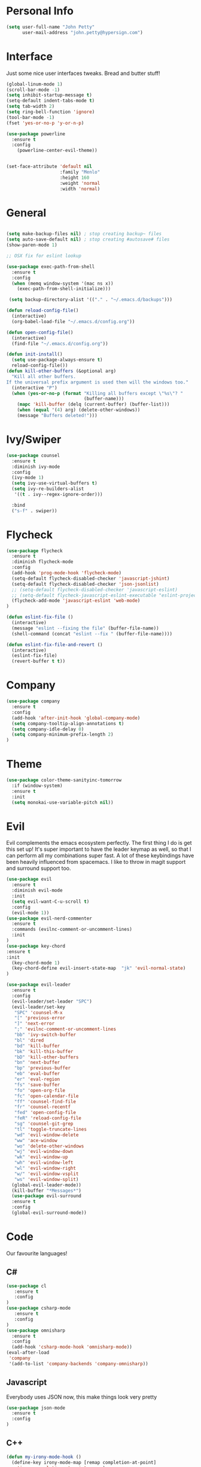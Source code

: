 * Personal Info
#+BEGIN_SRC emacs-lisp
(setq user-full-name "John Petty"
      user-mail-address "john.petty@hypersign.com")
#+END_SRC


* Interface
Just some nice user interfaces tweaks. Bread and butter stuff!
#+BEGIN_SRC emacs-lisp
(global-linum-mode 1)
(scroll-bar-mode -1)
(setq inhibit-startup-message t)
(setq-default indent-tabs-mode t)
(setq tab-width 2)
(setq ring-bell-function 'ignore)
(tool-bar-mode -1)
(fset 'yes-or-no-p 'y-or-n-p)

(use-package powerline
  :ensure t
  :config
    (powerline-center-evil-theme))


(set-face-attribute 'default nil
                    :family "Menlo"
                    :height 160
                    :weight 'normal
                    :width 'normal)

#+END_SRC


* General
#+BEGIN_SRC emacs-lisp

(setq make-backup-files nil) ; stop creating backup~ files
(setq auto-save-default nil) ; stop creating #autosave# files 
(show-paren-mode 1)

;; OSX fix for eslint lookup

(use-package exec-path-from-shell
  :ensure t
  :config
  (when (memq window-system '(mac ns x))
    (exec-path-from-shell-initialize)))

 (setq backup-directory-alist '(("." . "~/.emacs.d/backups")))

(defun reload-config-file()
  (interactive)
  (org-babel-load-file "~/.emacs.d/config.org"))

(defun open-config-file()
  (interactive)
  (find-file "~/.emacs.d/config.org"))

(defun init-install()
  (setq use-package-always-ensure t)
  reload-config-file())
(defun kill-other-buffers (&optional arg)
  "Kill all other buffers.
If the universal prefix argument is used then will the windows too."
  (interactive "P")
  (when (yes-or-no-p (format "Killing all buffers except \"%s\"? "
                             (buffer-name)))
    (mapc 'kill-buffer (delq (current-buffer) (buffer-list)))
    (when (equal '(4) arg) (delete-other-windows))
    (message "Buffers deleted!")))
#+END_SRC


* Ivy/Swiper
#+BEGIN_SRC emacs-lisp
(use-package counsel
  :ensure t
  :diminish ivy-mode
  :config
  (ivy-mode 1)
  (setq ivy-use-virtual-buffers t)
  (setq ivy-re-builders-alist
   '((t . ivy--regex-ignore-order)))

  :bind
  ("s-f" . swiper))
#+END_SRC

  
* Flycheck
#+BEGIN_SRC emacs-lisp
(use-package flycheck
  :ensure t
  :diminish flycheck-mode
  :config
  (add-hook 'prog-mode-hook 'flycheck-mode)
  (setq-default flycheck-disabled-checker 'javascript-jshint)
  (setq-default flycheck-disabled-checker 'json-jsonlist)
  ;; (setq-default flycheck-disabled-checker 'javascript-eslint)
  ;; (setq-default flycheck-javascript-eslint-executable "eslint-project-relative")
  (flycheck-add-mode 'javascript-eslint 'web-mode)
)

(defun eslint-fix-file ()
  (interactive)
  (message "eslint --fixing the file" (buffer-file-name))
  (shell-command (concat "eslint --fix " (buffer-file-name))))

(defun eslint-fix-file-and-revert ()
  (interactive)
  (eslint-fix-file)
  (revert-buffer t t))
#+END_SRC


* Company
#+BEGIN_SRC emacs-lisp
(use-package company
  :ensure t
  :config 
  (add-hook 'after-init-hook 'global-company-mode)
  (setq company-tooltip-align-annotations t)
  (setq company-idle-delay 0)
  (setq company-minimum-prefix-length 2)
)
#+END_SRC  


* Theme
#+begin_src emacs-lisp
(use-package color-theme-sanityinc-tomorrow 
  :if (window-system)
  :ensure t
  :init
  (setq monokai-use-variable-pitch nil))
#+end_src


* Evil
Evil complements the emacs ecosystem perfectly. The first thing I do is get this set up!
It's super important to have the leader keymap as well, so that I can perform all my combinations super fast.
A lot of these keybindings have been heavily influenced from spacemacs.
I like to throw in magit support and surround support too.
#+BEGIN_SRC emacs-lisp
(use-package evil
  :ensure t
  :diminish evil-mode
  :init 
  (setq evil-want-C-u-scroll t)
  :config
  (evil-mode 1))
(use-package evil-nerd-commenter
  :ensure t
  :commands (evilnc-comment-or-uncomment-lines)
  :init
)
(use-package key-chord
:ensure t
:init
  (key-chord-mode 1)
  (key-chord-define evil-insert-state-map  "jk" 'evil-normal-state)
)

(use-package evil-leader
  :ensure t
  :config
  (evil-leader/set-leader "SPC")
  (evil-leader/set-key
   "SPC" 'counsel-M-x
   "[" 'previous-error
   "]" 'next-error
   ";" 'evilnc-comment-or-uncomment-lines
   "bb" 'ivy-switch-buffer
   "bl" 'dired
   "bd" 'kill-buffer
   "bk" 'kill-this-buffer
   "bD" 'kill-other-buffers
   "bn" 'next-buffer
   "bp" 'previous-buffer
   "eb" 'eval-buffer
   "er" 'eval-region
   "fs" 'save-buffer
   "fo" 'open-org-file
   "fc" 'open-calendar-file
   "ff" 'counsel-find-file
   "fr" 'counsel-recentf
   "fed" 'open-config-file
   "feR" 'reload-config-file
   "sg" 'counsel-git-grep
   "tl" 'toggle-truncate-lines
   "wd" 'evil-window-delete
   "ww" 'ace-window
   "wo" 'delete-other-windows
   "wj" 'evil-window-down
   "wk" 'evil-window-up
   "wh" 'evil-window-left
   "wl" 'evil-window-right
   "w/" 'evil-window-vsplit
   "ws" 'evil-window-split)
  (global-evil-leader-mode))
  (kill-buffer "*Messages*")
  (use-package evil-surround
  :ensure t
  :config
  (global-evil-surround-mode))
#+END_SRC


* Code
Our favourite languages!
** C#
#+BEGIN_SRC emacs-lisp
(use-package cl
   :ensure t
   :config
)
(use-package csharp-mode
   :ensure t
   :config
)
(use-package omnisharp
  :ensure t
  :config
  (add-hook 'csharp-mode-hook 'omnisharp-mode))
(eval-after-load
 'company
 '(add-to-list 'company-backends 'company-omnisharp))
#+END_SRC 
** Javascript
Everybody uses JSON now, this make things look very pretty
#+BEGIN_SRC emacs-lisp
(use-package json-mode
  :ensure t
  :config
)
#+END_SRC

** C++

#+BEGIN_SRC emacs-lisp
(defun my-irony-mode-hook ()
  (define-key irony-mode-map [remap completion-at-point]
    'irony-completion-at-point-async)
  (define-key irony-mode-map [remap complete-symbol]
    'irony-completion-at-point-async))

;; Fix for irony mode errors in php-mode
(defun my-irony-mode-on ()
  ;; avoid enabling irony-mode in modes that inherits c-mode, e.g: php-mode
  (when (member major-mode irony-supported-major-modes)
    (irony-mode 1)))

(use-package irony
  :ensure t
  :config
  (progn
    (use-package company-irony
      :ensure t
      :config
      (add-to-list 'company-backends 'company-irony))
    (add-hook 'irony-mode-hook 'electric-pair-mode)
    (add-hook 'c++-mode-hook 'irony-mode 'my-irony-mode-on)
    (add-hook 'c-mode-hook 'irony-mode 'my-irony-mode-on)
    (add-hook 'irony-mode-hook 'my-irony-mode-hook)
    (add-hook 'irony-mode-hook 'company-irony-setup-begin-commands)
    (add-hook 'irony-mode-hook 'irony-cdb-autosetup-compile-options)))
#+END_SRC

** Lua
#+BEGIN_SRC emacs-lisp

(use-package lua-mode 
  :ensure t
  :config
    (defun run-in-love()
    "Auto Run on save in love"
    (when (eq major-mode 'lua-mode)
	(shell-command-to-string (format "love ."))))

    (add-hook 'after-save-hook #'run-in-love)
 )  
#+END_SRC
   
   ** 

** GoLang
#+BEGIN_SRC emacs-lisp

;; Snag the user's PATH and GOPATH
(when (memq window-system '(mac ns))
  (exec-path-from-shell-initialize)
  (exec-path-from-shell-copy-env "GOPATH"))

;; Define function to call when go-mode loads
(defun my-go-mode-hook ()
  (add-hook 'before-save-hook 'gofmt-before-save) ; gofmt before every save
  (setq gofmt-command "goimports")                ; gofmt uses invokes goimports
  (if (not (string-match "go" compile-command))   ; set compile command default
      (set (make-local-variable 'compile-command)
           "go build -v && go test -v && go vet"))

  ;; guru settings
  (go-guru-hl-identifier-mode)                    ; highlight identifiers
  
  ;; Key bindings specific to go-mode
  (evil-leader/set-key
  "." 'godef-jump         ; Go to definition
  "*" 'pop-tag-mark       ; Return from whence you came
  "p" 'compile            ; Invoke compiler
  "P" 'recompile          ; Redo most recent compile cmd
)

  ;; Misc go stuff
  (auto-complete-mode 1))                         ; Enable auto-complete mode

;; Connect go-mode-hook with the function we just defined
(use-package go-mode 
  :ensure t
  :config
(add-hook 'go-mode-hook 'my-go-mode-hook)
)

;; Ensure the go specific autocomplete is active in go-mode.
(with-eval-after-load 'go-mode
   (require 'go-autocomplete))

;; If the go-guru.el file is in the load path, this will load it.

(use-package go-guru
  :ensure t
  :config
(require 'go-guru)
)
#+END_SRC
* Modes
** RJSX mode 
inherits js2-mode and supports jsx well. In my experience it's better than js2-jsx-mode, so I use it instead.
We set basic offsets and also unmap vim C-d in insert mode, so that we can use the nice tag completion
We also integrate with Tide here, so that we can jump back and forth across definitions
#+BEGIN_SRC emacs-lisp
(use-package rjsx-mode
  :ensure t
  :config
  (evil-leader/set-key-for-mode 'rjsx-mode
    "mf" 'tide-jump-to-definition
    "mb" 'tide-jump-back
    "mk" 'eslint-fix-file-and-revert)
  (setq js2-basic-offset 2)
  (define-key evil-insert-state-map (kbd "C-d") nil)
  (add-to-list 'auto-mode-alist '("\\.js\\'" . rjsx-mode))
  ;; (add-hook 'js2-mode-hook
  ;;         (lambda ()
  ;;           (add-hook 'after-save-hook #'eslint-fix-file-and-revert)))
)
#+END_SRC
** Web-mode
   Bread and butter web-mode. Highlighting for all things html/css
#+BEGIN_SRC emacs-lisp
(use-package web-mode
  :ensure t
  :config
  (defun my-web-mode-hook ()
    "Hooks for Web mode. Adjust indents"
    (setq web-mode-markup-indent-offset 2)
    (setq web-mode-attr-indent-offset 2)
    (setq web-mode-css-indent-offset 2)
    (setq web-mode-code-indent-offset 2)
    (setq css-indent-offset 2))
  (add-hook 'web-mode-hook  'my-web-mode-hook))
#+END_SRC
** Tide-mode
Tide mode utilises Microsoft's excellent typescript tooling. Tide mode provides excellent code completion, formatting and syntax checking.
#+BEGIN_SRC emacs-lisp
(use-package tide
  :ensure t
  :config
  (defun setup-tide-mode ()
    (interactive)
    (tide-setup)
    (flycheck-mode +1)
    (setq flycheck-check-syntax-automatically '(save mode-enabled))
    (eldoc-mode +1)
    (tide-hl-identifier-mode +1)
    (tide-setup)
    (tide-hl-identifier-mode +1)
   )
  (add-hook 'js2-mode-hook  #'setup-tide-mode)
)
#+END_SRC

** Markdown
I try to use org files where possible, but markdown is super useful sometimes for projects. You can install live export tools as well, but I tend not to.
#+BEGIN_SRC EMACS-LISP
(use-package markdown-mode
  :ensure t
  :commands (markdown-mode))
#+END_SRC 

** Php
#+BEGIN_SRC EMACS-LISP
(use-package php-mode
  :ensure t
  :config
(defun setup-php-mode ()
  (when (member major-mode irony-supported-major-modes)
    (irony-mode 1)))

    (add-hook 'php-mode #'setup-php-mode)
  :catch (lambda (keyword err)
            (message (error-message-string err)))
)
(use-package company-php
  :ensure t
  :after php-mode
  :config
  (add-to-list 'company-backends 'company-ac-php-backend))
#+END_SRC 

** SASS

#+BEGIN_SRC EMACS-LISP
(use-package sass-mode
  :commands sass-mode)

(use-package scss-mode
  :commands scss-mode
  :init
  (setq-default scss-compile-at-save nil))
#+END_SRC 

   
* Tools
** SmartParens
#+BEGIN_SRC emacs-lisp
   (use-package smartparens
   :ensure t
   :diminish smartparens-mode
   :config
   (progn
     (require 'smartparens-config)
     (smartparens-global-mode 1)))
#+END_SRC     
** Magit
Magit is quite magical. I'm a huge fan of shelling out to command line when possible, but magit is a lot more intuitive, helpful and efficient.
Combined with evil-magit and this is my favourite way of doing version control.
#+BEGIN_SRC emacs-lisp
(use-package magit
  :ensure t
  :commands magit-status
  :init
  (use-package evil-magit
    :ensure t)
  (evil-leader/set-key
   "gs" 'magit-status))
#+END_SRC

** NeoTree
   We need an evil tree! Coupled with some major mode evil bindings and we're in action
#+BEGIN_SRC emacs-lisp
(use-package neotree
  :ensure t
  :config
  (evil-define-key 'normal neotree-mode-map 
    (kbd "TAB") 'neotree-enter
    "H" 'neotree-hidden-file-toggle
    "q" 'neotree-hide
    (kbd "RET") 'neotree-enter)

  (evil-leader/set-key-for-mode 'neotree-mode 
    "mo" 'neotree-open-file-in-system-application
    "md" 'neotree-delete-node
    "mr" 'neotree-rename-node
    "mc" 'neotree-create-node)

  (setq neo-theme 'nerd)
  (setq neo-window-fixed-size nil)
  (setq neo-smart-open t))
  (setq neo-window-width 40)
  (setq neo-default-system-application "open")
#+END_SRC
** Projectile
Projectile is awesome for searching and handling projects.
I ignore ~node_modules~ naturally and also have some evil bindings for easily accessing projects using leader keys
#+BEGIN_SRC emacs-lisp
(use-package projectile
  :ensure t
  :diminish projectile-mode
  :commands (projectile-find-file projectile-switch-project)
  :init
  (evil-leader/set-key
    "pf" 'projectile-find-file
    "pp" 'projectile-switch-project
    "pb" 'projectile-switch-buffer
    "ft" 'neotree-toggle
    "pt" 'neotree-find-project-root)
  :config
  (setq projectile-completion-system 'ivy)
  (add-to-list 'projectile-globally-ignored-directories "node_modules")
  (projectile-global-mode))
#+END_SRC
** Which Key
Awesome package for key discovery!
#+BEGIN_SRC emacs-lisp
(use-package which-key
  :ensure t
  :config
  (which-key-mode))
#+END_SRC

** Web-Beautify 
Beautify All The Things
#+BEGIN_SRC emacs-lisp
(use-package web-beautify
  :ensure t
  :config
  )
#+END_SRC


* Fun Stuff
#+BEGIN_SRC emacs-lisp
(use-package alert
  :commands (alert)
  :init
  (setq alert-default-style 'notifier))
#+END_SRC     

